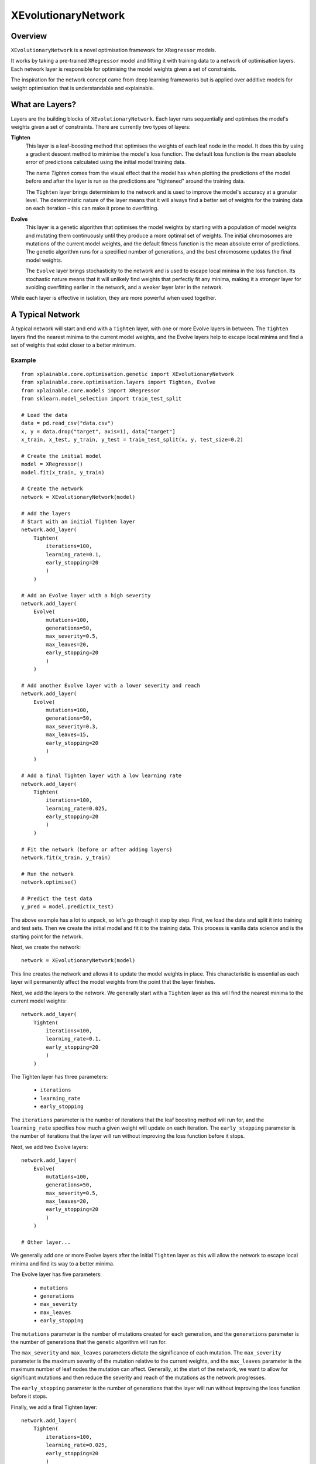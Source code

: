 XEvolutionaryNetwork
=========================

Overview
-------------------------

``XEvolutionaryNetwork`` is a novel optimisation framework for ``XRegressor``
models.

It works by taking a pre-trained ``XRegressor`` model and fitting it with
training data to a network of optimisation layers. Each network layer is
responsible for optimising the model weights given a set of constraints.

The inspiration for the network concept came from deep learning frameworks but
is applied over additive models for weight optimisation that is understandable
and explainable.

What are Layers?
-------------------

Layers are the building blocks of ``XEvolutionaryNetwork``. Each layer runs
sequentially and optimises the model's weights given a set of constraints. There
are currently two types of layers:

**Tighten**
    This layer is a leaf-boosting method that optimises the weights of each leaf
    node in the model. It does this by using a gradient descent method to
    minimise the model's loss function. The default loss function is the
    mean absolute error of predictions calculated using the initial model
    training data.

    The name *Tighten* comes from the visual effect that the model has  when
    plotting the predictions of the model before and after the layer is run as
    the predictions are "tightened" around the training data.

    The ``Tighten`` layer brings determinism to the network and is used to
    improve the model's accuracy at a granular level. The deterministic nature
    of the layer means that it will always find a better set of weights for the 
    training data on each iteration – this can make it prone to overfitting.

**Evolve**
    This layer is a genetic algorithm that optimises the model weights
    by starting with a population of model weights and mutating them
    continuously until they produce a more optimal set of weights. The initial
    chromosomes are mutations of the current model weights, and the default
    fitness function is the mean absolute error of predictions. The genetic
    algorithm runs for a specified number of generations, and the best
    chromosome updates the final model weights.

    The ``Evolve`` layer brings stochasticity to the network and is used to
    escape local minima in the loss function. Its stochastic nature means that
    it will unlikely find weights that perfectly fit any minima, making it a
    stronger layer for avoiding overfitting earlier in the network, and a weaker
    layer later in the network.

While each layer is effective in isolation, they are more powerful when used
together.

A Typical Network
-------------------

A typical network will start and end with a ``Tighten`` layer, with one or more
Evolve layers in between. The ``Tighten`` layers find the nearest
minima to the current model weights, and the Evolve layers help to escape
local minima and find a set of weights that exist closer to a better minimum.

Example
~~~~~~~~~
::

    from xplainable.core.optimisation.genetic import XEvolutionaryNetwork
    from xplainable.core.optimisation.layers import Tighten, Evolve
    from xplainable.core.models import XRegressor
    from sklearn.model_selection import train_test_split

    # Load the data
    data = pd.read_csv("data.csv")
    x, y = data.drop("target", axis=1), data["target"]
    x_train, x_test, y_train, y_test = train_test_split(x, y, test_size=0.2)

    # Create the initial model
    model = XRegressor()
    model.fit(x_train, y_train)

    # Create the network
    network = XEvolutionaryNetwork(model)

    # Add the layers
    # Start with an initial Tighten layer
    network.add_layer(
        Tighten(
            iterations=100,
            learning_rate=0.1,
            early_stopping=20
            )
        )

    # Add an Evolve layer with a high severity
    network.add_layer(
        Evolve(
            mutations=100,
            generations=50,
            max_severity=0.5,
            max_leaves=20,
            early_stopping=20
            )
        )

    # Add another Evolve layer with a lower severity and reach
    network.add_layer(
        Evolve(
            mutations=100,
            generations=50,
            max_severity=0.3,
            max_leaves=15,
            early_stopping=20
            )
        )

    # Add a final Tighten layer with a low learning rate
    network.add_layer(
        Tighten(
            iterations=100,
            learning_rate=0.025,
            early_stopping=20
            )
        )

    # Fit the network (before or after adding layers)
    network.fit(x_train, y_train)

    # Run the network
    network.optimise()

    # Predict the test data
    y_pred = model.predict(x_test)


The above example has a lot to unpack, so let's go through it step by
step. First, we load the data and split it into training and test sets. Then we
create the initial model and fit it to the training data. This process is
vanilla data science and is the starting point for the network.

Next, we create the network::
    
    network = XEvolutionaryNetwork(model)

This line creates the network and allows it to update the model weights in
place. This characteristic is essential as each layer will permanently affect
the model weights from the point that the layer finishes.

Next, we add the layers to the network. We generally start with a ``Tighten``
layer as this will find the nearest minima to the current model weights::

    network.add_layer(
        Tighten(
            iterations=100,
            learning_rate=0.1,
            early_stopping=20
            )
        )


The Tighten layer has three parameters:

 * ``iterations``
 * ``learning_rate``
 * ``early_stopping``
 
The ``iterations`` parameter is the number of iterations that the leaf boosting
method will run for, and the ``learning_rate`` specifies how much a given weight
will update on each iteration. The ``early_stopping`` parameter is the number of
iterations that the layer will run without improving the loss function before it
stops.

Next, we add two Evolve layers::

    network.add_layer(
        Evolve(
            mutations=100,
            generations=50,
            max_severity=0.5,
            max_leaves=20,
            early_stopping=20
            )
        )

    # Other layer...

We generally add one or more Evolve layers after the initial ``Tighten`` layer
as this will allow the network to escape local minima and find its way to a
better minima.

The Evolve layer has five parameters:

 * ``mutations``
 * ``generations``
 * ``max_severity``
 * ``max_leaves``
 * ``early_stopping``

The ``mutations`` parameter is the number of mutations created for
each generation, and the ``generations`` parameter is the number of generations
that the genetic algorithm will run for.

The ``max_severity`` and ``max_leaves`` parameters dictate the significance of
each mutation. The ``max_severity`` parameter is the maximum severity of the
mutation relative to the current weights, and the ``max_leaves`` parameter is
the maximum number of leaf nodes the mutation can affect. Generally, at the
start of the network, we want to allow for significant mutations and then reduce
the severity and reach of the mutations as the network progresses.

The ``early_stopping`` parameter is the number of generations that the layer
will run without improving the loss function before it stops.

Finally, we add a final Tighten layer::

    network.add_layer(
        Tighten(
            iterations=100,
            learning_rate=0.025,
            early_stopping=20
            )
        )

You will notice that this layer has a lower learning rate than the initial
``Tighten`` layer. A low learning rate makes smaller adjustments to the model
weights as the network progresses to maximise our chances of finding a strong
minima.

Now that we have added the layers, we can fit the network to the training data::

    network.fit(x_train, y_train)

This line fits the network to the training data. At its core, it creates a
matrix of the model weights based on the model leaf nodes. The layers then use
this matrix to calculate better model weights. The fit method is independent of
the layers and is run before or after adding the layers.

Finally, we can run the network::

    network.optimise()

This line sequentially runs each layer in the network, updating the model
weights in place at the end of each layer. Once the network has finished
running, the model weights are updated to the final weights of the network.

It is possible to add more layers to an existing ``XEvolutionaryNetwork`` object
and continue to run the network. More, shorter layers can be useful if you want
closer control of performance monitoring.

Once the network finishes, we can simply use the model to make predictions
and explanations as we would typically::

    y_pred = model.predict(x_test)


Considerations
--------------
It's important to note the limitations of ``XEvolutionaryNetwork``. While
networks consistently improve the accuracy of a model, they have drawbacks.

Overfitting
~~~~~~~~~~~~
Long-running networks can be prone to overfitting if the network isn't
well-designed. Networks should be 3-6 layers with parameters suitable to the
training data and model structure. We recommend monitoring the performance of
the network with a validation set.

Time Complexity
~~~~~~~~~~~~~~~~
The ``Evolve`` layer can be computationally expensive, especially if the
``mutations`` parameter is high. We recommend experimenting with lower numbers
when training on a large dataset and increasing the number of mutations when
you understand how these parameters affect the network.

Reproducibility
~~~~~~~~~~~~~~~~
Due to the stochastic nature of the ``Evolve`` layer, it is not always possible
to reproduce the same results for long-running networks. We recommend using
a random seed to ensure that the network is reproducible.